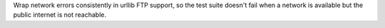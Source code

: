 Wrap network errors consistently in urllib FTP support, so the test suite
doesn't fail when a network is available but the public internet is not
reachable.
